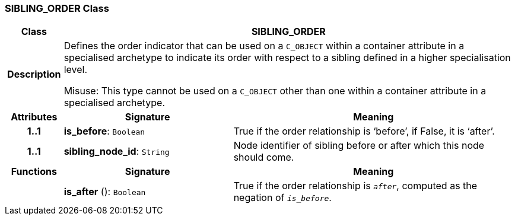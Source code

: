 === SIBLING_ORDER Class

[cols="^1,3,5"]
|===
h|*Class*
2+^h|*SIBLING_ORDER*

h|*Description*
2+a|Defines the order indicator that can be used on a `C_OBJECT` within a container attribute in a specialised archetype to indicate its order with respect to a sibling defined in a higher specialisation level.

Misuse: This type cannot be used on a `C_OBJECT` other than one within a container attribute in a specialised archetype.

h|*Attributes*
^h|*Signature*
^h|*Meaning*

h|*1..1*
|*is_before*: `Boolean`
a|True if the order relationship is ‘before’, if False, it is ‘after’.

h|*1..1*
|*sibling_node_id*: `String`
a|Node identifier of sibling before or after which this node should come.
h|*Functions*
^h|*Signature*
^h|*Meaning*

h|
|*is_after* (): `Boolean`
a|True if the order relationship is `_after_`, computed as the negation of `_is_before_`.
|===
